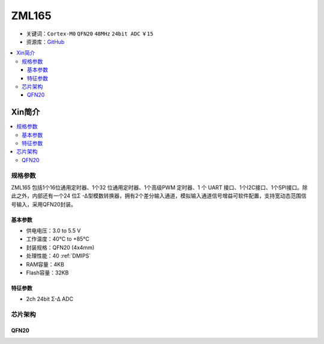 
.. _zml165:

ZML165
===============

* 关键词：``Cortex-M0`` ``QFN20`` ``48MHz`` ``24bit ADC`` ``￥15``
* 资源库：`GitHub <https://github.com/SoCXin/ZML165>`_

.. contents::
    :local:

Xin简介
-----------

.. image:: ./images/ZML165.png
    :target: https://www.zlgmcu.com/zlgiotmcu/zlgiotmcu/product/id/27.html


.. contents::
    :local:

规格参数
~~~~~~~~~~~

ZML165 包括1个16位通用定时器、1个32 位通用定时器、1个高级PWM 定时器、1 个 UART 接口、1个I2C接口、1个SPI接口。除此之外，内部还有一个24 位Σ -Δ型模数转换器，拥有2个差分输入通道，模拟输入通道信号增益可软件配置，支持宽动态范围信号输入，采用QFN20封装。

基本参数
^^^^^^^^^^^

* 供电电压：3.0 to 5.5 V
* 工作温度：40°C to +85°C
* 封装规格：QFN20 (4x4mm)
* 处理性能：40 :ref:`DMIPS`
* RAM容量：4KB
* Flash容量：32KB

特征参数
^^^^^^^^^^^

* 2ch 24bit Σ-∆ ADC


芯片架构
~~~~~~~~~~~~

.. image:: ./images/ZML165l.png
    :target: https://www.zlgmcu.com/zlgiotmcu/zlgiotmcu/product/id/27.html

.. _qfn20:

QFN20
^^^^^^^^^^^

